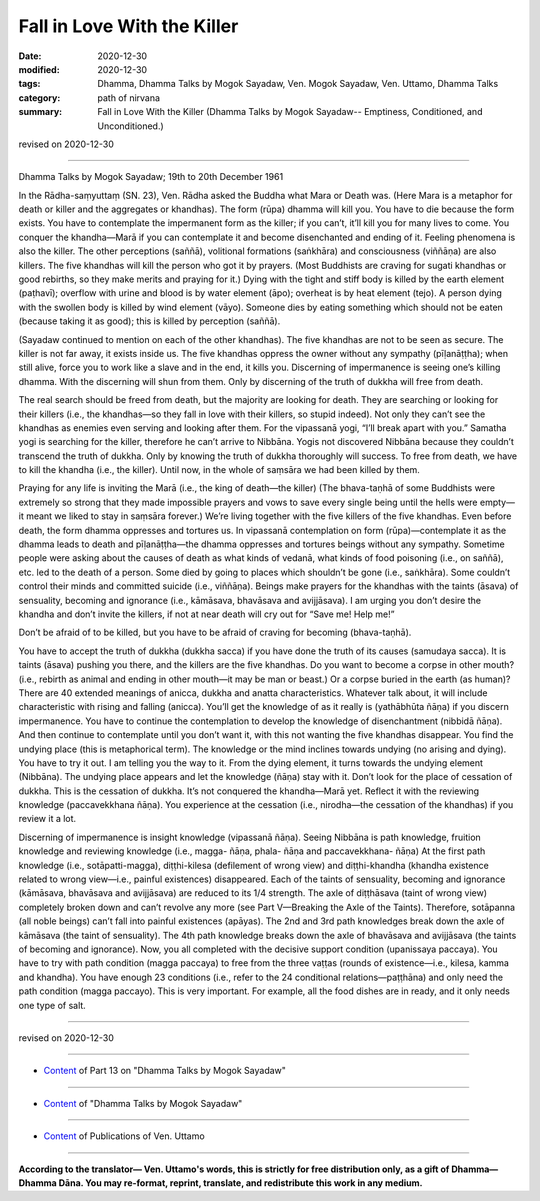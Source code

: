 =============================================
Fall in Love With the Killer
=============================================

:date: 2020-12-30
:modified: 2020-12-30
:tags: Dhamma, Dhamma Talks by Mogok Sayadaw, Ven. Mogok Sayadaw, Ven. Uttamo, Dhamma Talks
:category: path of nirvana
:summary: Fall in Love With the Killer (Dhamma Talks by Mogok Sayadaw-- Emptiness, Conditioned, and Unconditioned.)

revised on 2020-12-30

------

Dhamma Talks by Mogok Sayadaw; 19th to 20th December 1961

In the Rādha-saṃyuttaṃ (SN. 23), Ven. Rādha asked the Buddha what Mara or Death was. (Here Mara is a metaphor for death or killer and the aggregates or khandhas). The form (rūpa) dhamma will kill you. You have to die because the form exists. You have to contemplate the impermanent form as the killer; if you can’t, it’ll kill you for many lives to come. You conquer the khandha—Marā if you can contemplate it and become disenchanted and ending of it. Feeling phenomena is also the killer. The other perceptions (saññā), volitional formations (saṅkhāra) and consciousness (viññāṇa) are also killers. The five khandhas will kill the person who got it by prayers. (Most Buddhists are craving for sugati khandhas or good rebirths, so they make merits and praying for it.) Dying with the tight and stiff body is killed by the earth element (paṭhavī); overflow with urine and blood is by water element (āpo); overheat is by heat element (tejo). A person dying with the swollen body is killed by wind element (vāyo). Someone dies by eating something which should not be eaten (because taking it as good); this is killed by perception (saññā).

(Sayadaw continued to mention on each of the other khandhas). The five khandhas are not to be seen as secure. The killer is not far away, it exists inside us. The five khandhas oppress the owner without any sympathy (pīḷanāṭṭha); when still alive, force you to work like a slave and in the end, it kills you. Discerning of impermanence is seeing one’s killing dhamma. With the discerning will shun from them. Only by discerning of the truth of dukkha will free from death.
 
The real search should be freed from death, but the majority are looking for death. They are searching or looking for their killers (i.e., the khandhas—so they fall in love with their killers, so stupid indeed). Not only they can’t see the khandhas as enemies even serving and looking after them. For the vipassanā yogi, “I’ll break apart with you.”
Samatha yogi is searching for the killer, therefore he can’t arrive to Nibbāna. Yogis not discovered Nibbāna because they couldn’t transcend the truth of dukkha. Only by knowing the truth of dukkha thoroughly will success. To free from death, we have to kill the khandha (i.e., the killer). Until now, in the whole of saṃsāra we had been killed by them.

Praying for any life is inviting the Marā (i.e., the king of death—the killer) (The bhava-taṇhā of some Buddhists were extremely so strong that they made impossible prayers and vows to save every single being until the hells were empty—it meant we liked to stay in saṃsāra forever.) We’re living together with the five killers of the five khandhas. Even before death, the form dhamma oppresses and tortures us. In vipassanā contemplation on form (rūpa)—contemplate it as the dhamma leads to death and pīḷanāṭṭha—the dhamma oppresses and tortures beings without any sympathy. Sometime people were asking about the causes of death as what kinds of vedanā, what kinds of food poisoning (i.e., on saññā), etc. led to the death of a person. Some died by going to places which shouldn’t be gone (i.e., saṅkhāra). Some couldn’t control their minds and committed suicide (i.e., viññāṇa). Beings make prayers for the khandhas with the taints (āsava) of sensuality, becoming and ignorance (i.e., kāmāsava, bhavāsava and avijjāsava). I am urging you don’t desire the khandha and don’t invite the killers, if not at near death will cry out for “Save me! Help me!”

Don’t be afraid of to be killed, but you have to be afraid of craving for becoming (bhava-taṇhā).

You have to accept the truth of dukkha (dukkha sacca) if you have done the truth of its causes (samudaya sacca). It is taints (āsava) pushing you there, and the killers are the five khandhas. Do you want to become a corpse in other mouth? (i.e., rebirth as animal and ending in other mouth—it may be man or beast.) Or a corpse buried in the earth (as human)? There are 40 extended meanings of anicca, dukkha and anatta characteristics. Whatever talk about, it will include characteristic with rising and falling (anicca). You’ll get the knowledge of as it really is (yathābhūta ñāṇa) if you discern impermanence. You have to continue the contemplation to develop the knowledge of disenchantment (nibbidā ñāṇa). And then continue to contemplate until you don’t want it, with this not wanting the five khandhas disappear. You find the undying place (this is metaphorical term). The knowledge or the mind inclines towards undying (no arising and dying). You have to try it out. I am telling you the way to it. From the dying element, it turns towards the undying element (Nibbāna). The undying place appears and let the knowledge (ñāṇa) stay with it. Don’t look for the place of cessation of dukkha. This is the cessation of dukkha. It’s not conquered the khandha—Marā yet. Reflect it with the reviewing knowledge (paccavekkhana ñāṇa). You experience at the cessation (i.e., nirodha—the cessation of the khandhas) if you review it a lot. 

Discerning of impermanence is insight knowledge (vipassanā ñāṇa). Seeing Nibbāna is path knowledge, fruition knowledge and reviewing knowledge (i.e., magga- ñāṇa, phala- ñāṇa and paccavekkhana- ñāṇa) At the first path knowledge (i.e., sotāpatti-magga), diṭṭhi-kilesa (defilement of wrong view) and diṭṭhi-khandha (khandha existence related to wrong view—i.e., painful existences) disappeared. Each of the taints of sensuality, becoming and ignorance (kāmāsava, bhavāsava and avijjāsava) are reduced to its 1/4 strength. The axle of diṭṭhāsava (taint of wrong view) completely broken down and can’t revolve any more (see Part V—Breaking the Axle of the Taints). Therefore, sotāpanna (all noble beings) can’t fall into painful existences (apāyas). The 2nd and 3rd path knowledges break down the axle of kāmāsava (the taint of sensuality). The 4th path knowledge breaks down the axle of bhavāsava and avijjāsava (the taints of becoming and ignorance). Now, you all completed with the decisive support condition (upanissaya paccaya). You have to try with path condition (magga paccaya) to free from the three vaṭṭas (rounds of existence—i.e., kilesa, kamma and khandha). You have enough 23 conditions (i.e., refer to the 24 conditional relations—paṭṭhāna) and only need the path condition (magga paccayo). This is very important. For example, all the food dishes are in ready, and it only needs one type of salt.

------

revised on 2020-12-30

------

- `Content <{filename}pt13-content-of-part13%zh.rst>`__ of Part 13 on "Dhamma Talks by Mogok Sayadaw"

------

- `Content <{filename}content-of-dhamma-talks-by-mogok-sayadaw%zh.rst>`__ of "Dhamma Talks by Mogok Sayadaw"

------

- `Content <{filename}../publication-of-ven-uttamo%zh.rst>`__ of Publications of Ven. Uttamo

------

**According to the translator— Ven. Uttamo's words, this is strictly for free distribution only, as a gift of Dhamma—Dhamma Dāna. You may re-format, reprint, translate, and redistribute this work in any medium.**

..
  2020-12-30 create rst; post on 12-30